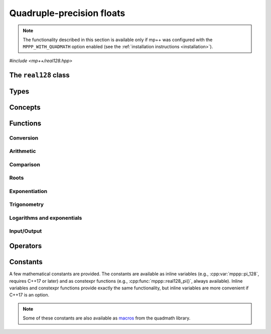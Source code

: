 Quadruple-precision floats
==========================

.. note::

   The functionality described in this section is available only if mp++ was configured
   with the ``MPPP_WITH_QUADMATH`` option enabled (see the :ref:`installation instructions <installation>`).

.. versionadded:: 0.5

*#include <mp++/real128.hpp>*

The ``real128`` class
---------------------

.. doxygenclass:: mppp::real128
   :members:

Types
-----

.. cpp:type:: __float128

   A quadruple-precision floating-point type available in recent versions of the GCC and clang compilers.
   This is the type wrapped by the :cpp:class:`~mppp::real128` class.

   .. seealso::

      https://gcc.gnu.org/onlinedocs/gcc/Floating-Types.html

Concepts
--------

.. cpp:concept:: template <typename T> mppp::Real128CppInteroperable

   This concept is satisfied by fundamental C++ types that can interoperate with :cpp:class:`~mppp::real128`.
   Specifically:

   * on GCC, this concept is satisfied by the types satisfying :cpp:concept:`mppp::CppInteroperable`;
   * on Clang, this concept is satisfied by the types satisfying :cpp:concept:`mppp::CppInteroperable`,
     minus ``long double``.

.. cpp:concept:: template <typename T> mppp::Real128MpppInteroperable

   This concept is satisfied by mp++ types that can interoperate with :cpp:class:`~mppp::real128`.
   Specifically, the concept is satisfied if ``T`` is either :cpp:class:`~mppp::integer` or
   :cpp:class:`~mppp::rational`.

.. cpp:concept:: template <typename T, typename U> mppp::Real128CppOpTypes

   This concept is satisfied if the types ``T`` and ``U`` are suitable for use in the
   generic binary :ref:`operators <real128_operators>`
   involving :cpp:class:`~mppp::real128` and C++ types. Specifically, the concept will be ``true`` if either:

   * ``T`` and ``U`` are both :cpp:class:`~mppp::real128`, or
   * one type is :cpp:class:`~mppp::real128` and the other is a :cpp:concept:`~mppp::Real128CppInteroperable` type.

.. cpp:concept:: template <typename T, typename U> mppp::Real128MpppOpTypes

   This concept is satisfied if the types ``T`` and ``U`` are suitable for use in the
   generic binary :ref:`operators <real128_operators>`
   involving :cpp:class:`~mppp::real128` and mp++ types. Specifically, the concept will be ``true`` if
   one type is :cpp:class:`~mppp::real128` and the other type satisfies :cpp:concept:`~mppp::Real128MpppInteroperable`.

.. cpp:concept:: template <typename T, typename U> mppp::Real128OpTypes

   This concept is satisfied if the types ``T`` and ``U`` are suitable for use in the
   generic binary :ref:`operators <real128_operators>` and :ref:`functions <real128_functions>`
   involving :cpp:class:`~mppp::real128`. Specifically, the concept will be ``true`` if
   ``T`` and ``U`` satisfy :cpp:concept:`~mppp::Real128CppOpTypes` or :cpp:concept:`~mppp::Real128MpppOpTypes`.

.. _real128_functions:

Functions
---------

.. _real128_conversion:

Conversion
~~~~~~~~~~

.. doxygengroup:: real128_conversion
   :content-only:

.. _real128_arithmetic:

Arithmetic
~~~~~~~~~~

.. doxygengroup:: real128_arithmetic
   :content-only:

.. _real128_comparison:

Comparison
~~~~~~~~~~

.. doxygengroup:: real128_comparison
   :content-only:

.. _real128_roots:

Roots
~~~~~

.. doxygengroup:: real128_roots
   :content-only:

.. _real128_exponentiation:

Exponentiation
~~~~~~~~~~~~~~

.. doxygengroup:: real128_exponentiation
   :content-only:

.. _real128_trig:

Trigonometry
~~~~~~~~~~~~

.. doxygengroup:: real128_trig
   :content-only:

.. _real128_logexp:

Logarithms and exponentials
~~~~~~~~~~~~~~~~~~~~~~~~~~~

.. doxygengroup:: real128_logexp
   :content-only:

.. _real128_io:

Input/Output
~~~~~~~~~~~~

.. doxygengroup:: real128_io
   :content-only:

.. _real128_operators:

Operators
---------

.. doxygengroup:: real128_operators
   :content-only:

.. _real128_constants:

Constants
---------

A few mathematical constants are provided. The constants are available as inline variables
(e.g., :cpp:var:`mppp::pi_128`, requires C++17 or later) and as constexpr functions (e.g., :cpp:func:`mppp::real128_pi()`,
always available). Inline variables and constexpr functions provide exactly the same functionality,
but inline variables are more convenient if C++17 is an option.

.. note::
   Some of these constants are also available as
   `macros <https://gcc.gnu.org/onlinedocs/libquadmath/Typedef-and-constants.html#Typedef-and-constants>`__
   from the quadmath library.

.. doxygengroup:: real128_constants
   :content-only:
